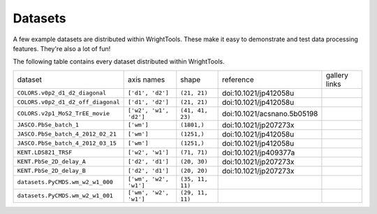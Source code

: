 .. _datasets:

Datasets
========

A few example datasets are distributed within WrightTools.
These make it easy to demonstrate and test data processing features.
They're also a lot of fun!

The following table contains every dataset distributed within WrightTools.

========================================  ============================  ===================  ================================  ==============
dataset                                   axis names                    shape                reference                         gallery links
----------------------------------------  ----------------------------  -------------------  --------------------------------  --------------
``COLORS.v0p2_d1_d2_diagonal``            ``['d1', 'd2']``              ``(21, 21)``         doi:10.1021/jp412058u
``COLORS.v0p2_d1_d2_off_diagonal``        ``['d1', 'd2']``              ``(21, 21)``         doi:10.1021/jp412058u
``COLORS.v2p1_MoS2_TrEE_movie``           ``['w2', 'w1', 'd2']``        ``(41, 41, 23)``     doi:10.1021/acsnano.5b05198
``JASCO.PbSe_batch_1``                    ``['wm']``                    ``(1801,)``          doi:10.1021/jp207273x
``JASCO.PbSe_batch_4_2012_02_21``         ``['wm']``                    ``(1251,)``          doi:10.1021/jp412058u
``JASCO.PbSe_batch_4_2012_03_15``         ``['wm']``                    ``(1251,)``          doi:10.1021/jp412058u
``KENT.LDS821_TRSF``                      ``['w2', 'w1']``              ``(71, 71)``         doi:10.1021/jp409377a
``KENT.PbSe_2D_delay_A``                  ``['d2', 'd1']``              ``(20, 30)``         doi:10.1021/jp207273x
``KENT.PbSe_2D_delay_B``                  ``['d2', 'd1']``              ``(20, 20)``         doi:10.1021/jp207273x
``datasets.PyCMDS.wm_w2_w1_000``          ``['wm', 'w2', 'w1']``        ``(35, 11, 11)``
``datasets.PyCMDS.wm_w2_w1_001``          ``['wm', 'w2', 'w1']``        ``(29, 11, 11)``
========================================  ============================  ===================  ================================  ==============
